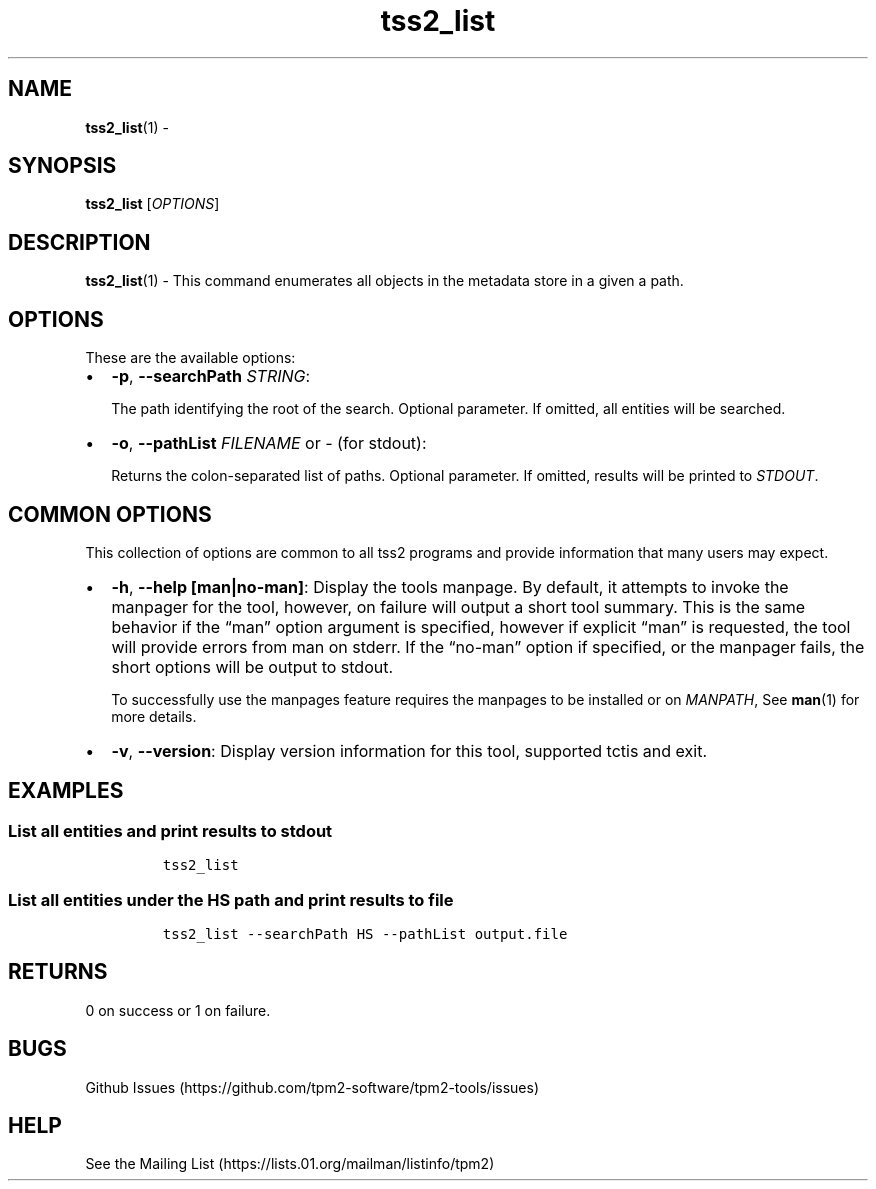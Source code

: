 .\" Automatically generated by Pandoc 2.5
.\"
.TH "tss2_list" "1" "APRIL 2019" "tpm2\-tools" "General Commands Manual"
.hy
.SH NAME
.PP
\f[B]tss2_list\f[R](1) \-
.SH SYNOPSIS
.PP
\f[B]tss2_list\f[R] [\f[I]OPTIONS\f[R]]
.SH DESCRIPTION
.PP
\f[B]tss2_list\f[R](1) \- This command enumerates all objects in the
metadata store in a given a path.
.SH OPTIONS
.PP
These are the available options:
.IP \[bu] 2
\f[B]\-p\f[R], \f[B]\-\-searchPath\f[R] \f[I]STRING\f[R]:
.RS 2
.PP
The path identifying the root of the search.
Optional parameter.
If omitted, all entities will be searched.
.RE
.IP \[bu] 2
\f[B]\-o\f[R], \f[B]\-\-pathList\f[R] \f[I]FILENAME\f[R] or \f[I]\-\f[R]
(for stdout):
.RS 2
.PP
Returns the colon\-separated list of paths.
Optional parameter.
If omitted, results will be printed to \f[I]STDOUT\f[R].
.RE
.SH COMMON OPTIONS
.PP
This collection of options are common to all tss2 programs and provide
information that many users may expect.
.IP \[bu] 2
\f[B]\-h\f[R], \f[B]\-\-help [man|no\-man]\f[R]: Display the tools
manpage.
By default, it attempts to invoke the manpager for the tool, however, on
failure will output a short tool summary.
This is the same behavior if the \[lq]man\[rq] option argument is
specified, however if explicit \[lq]man\[rq] is requested, the tool will
provide errors from man on stderr.
If the \[lq]no\-man\[rq] option if specified, or the manpager fails, the
short options will be output to stdout.
.RS 2
.PP
To successfully use the manpages feature requires the manpages to be
installed or on \f[I]MANPATH\f[R], See \f[B]man\f[R](1) for more
details.
.RE
.IP \[bu] 2
\f[B]\-v\f[R], \f[B]\-\-version\f[R]: Display version information for
this tool, supported tctis and exit.
.SH EXAMPLES
.SS List all entities and print results to stdout
.IP
.nf
\f[C]
tss2_list
\f[R]
.fi
.SS List all entities under the HS path and print results to file
.IP
.nf
\f[C]
tss2_list \-\-searchPath HS \-\-pathList output.file
\f[R]
.fi
.SH RETURNS
.PP
0 on success or 1 on failure.
.SH BUGS
.PP
Github Issues (https://github.com/tpm2-software/tpm2-tools/issues)
.SH HELP
.PP
See the Mailing List (https://lists.01.org/mailman/listinfo/tpm2)
